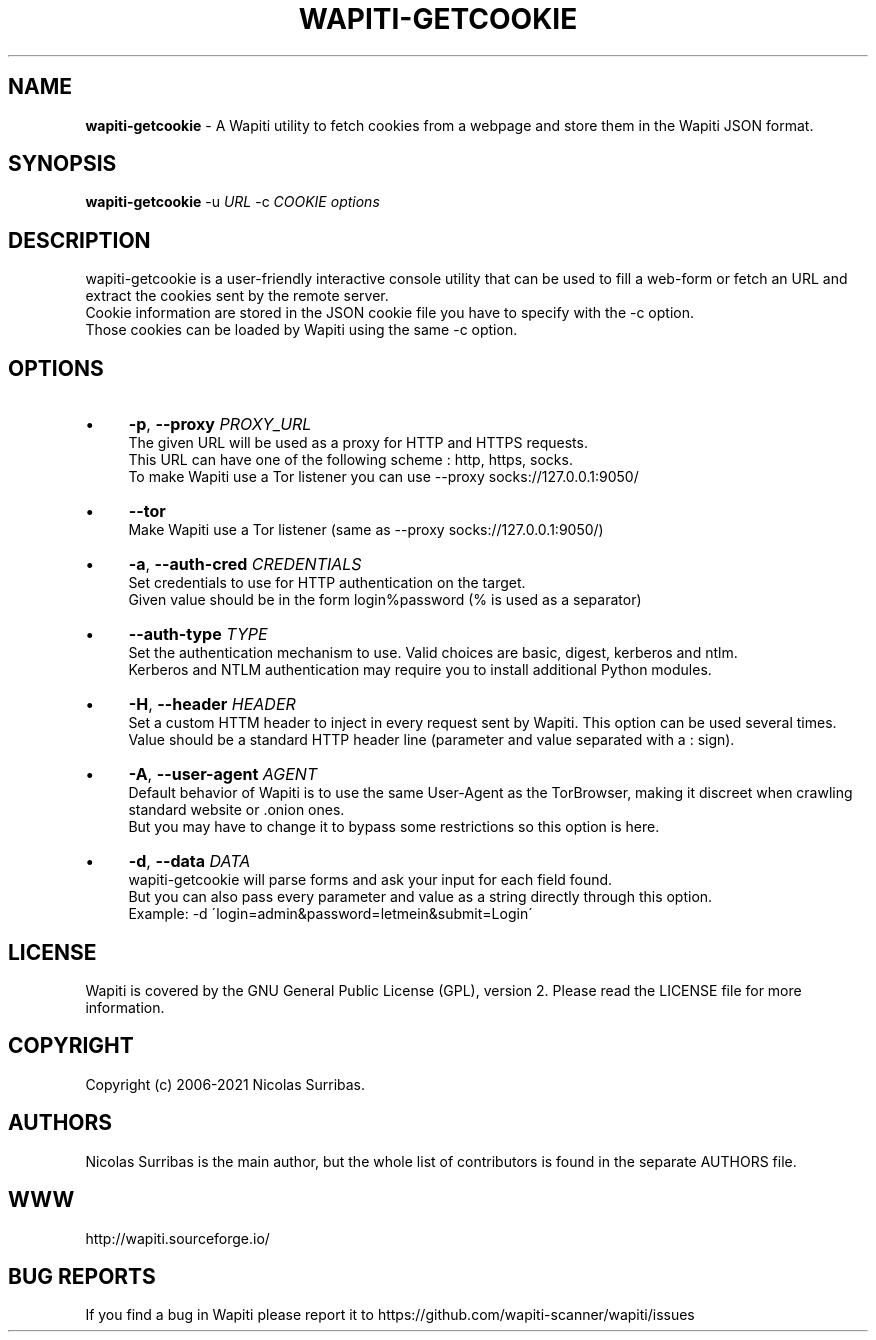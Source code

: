 .\" generated with Ronn/v0.7.3
.\" http://github.com/rtomayko/ronn/tree/0.7.3
.
.TH "WAPITI\-GETCOOKIE" "1" "February 2021" "" ""
.
.SH "NAME"
\fBwapiti\-getcookie\fR \- A Wapiti utility to fetch cookies from a webpage and store them in the Wapiti JSON format\.
.
.SH "SYNOPSIS"
\fBwapiti\-getcookie\fR \-u \fIURL\fR \-c \fICOOKIE\fR \fIoptions\fR
.
.SH "DESCRIPTION"
wapiti\-getcookie is a user\-friendly interactive console utility that can be used to fill a web\-form or fetch an URL and extract the cookies sent by the remote server\.
.
.br
Cookie information are stored in the JSON cookie file you have to specify with the \-c option\.
.
.br
Those cookies can be loaded by Wapiti using the same \-c option\.
.
.SH "OPTIONS"
.
.IP "\(bu" 4
\fB\-p\fR, \fB\-\-proxy\fR \fIPROXY_URL\fR
.
.br
The given URL will be used as a proxy for HTTP and HTTPS requests\.
.
.br
This URL can have one of the following scheme : http, https, socks\.
.
.br
To make Wapiti use a Tor listener you can use \-\-proxy socks://127\.0\.0\.1:9050/
.
.IP "\(bu" 4
\fB\-\-tor\fR
.
.br
Make Wapiti use a Tor listener (same as \-\-proxy socks://127\.0\.0\.1:9050/)
.
.IP "\(bu" 4
\fB\-a\fR, \fB\-\-auth\-cred\fR \fICREDENTIALS\fR
.
.br
Set credentials to use for HTTP authentication on the target\.
.
.br
Given value should be in the form login%password (% is used as a separator)
.
.IP "\(bu" 4
\fB\-\-auth\-type\fR \fITYPE\fR
.
.br
Set the authentication mechanism to use\. Valid choices are basic, digest, kerberos and ntlm\.
.
.br
Kerberos and NTLM authentication may require you to install additional Python modules\.
.
.IP "\(bu" 4
\fB\-H\fR, \fB\-\-header\fR \fIHEADER\fR
.
.br
Set a custom HTTM header to inject in every request sent by Wapiti\. This option can be used several times\.
.
.br
Value should be a standard HTTP header line (parameter and value separated with a : sign)\.
.
.IP "\(bu" 4
\fB\-A\fR, \fB\-\-user\-agent\fR \fIAGENT\fR
.
.br
Default behavior of Wapiti is to use the same User\-Agent as the TorBrowser, making it discreet when crawling standard website or \.onion ones\.
.
.br
But you may have to change it to bypass some restrictions so this option is here\.
.
.IP "\(bu" 4
\fB\-d\fR, \fB\-\-data\fR \fIDATA\fR
.
.br
wapiti\-getcookie will parse forms and ask your input for each field found\.
.
.br
But you can also pass every parameter and value as a string directly through this option\.
.
.br
Example: \-d \'login=admin&password=letmein&submit=Login\'
.
.IP "" 0
.
.SH "LICENSE"
Wapiti is covered by the GNU General Public License (GPL), version 2\. Please read the LICENSE file for more information\.
.
.SH "COPYRIGHT"
Copyright (c) 2006\-2021 Nicolas Surribas\.
.
.SH "AUTHORS"
Nicolas Surribas is the main author, but the whole list of contributors is found in the separate AUTHORS file\.
.
.SH "WWW"
http://wapiti\.sourceforge\.io/
.
.SH "BUG REPORTS"
If you find a bug in Wapiti please report it to https://github\.com/wapiti\-scanner/wapiti/issues
